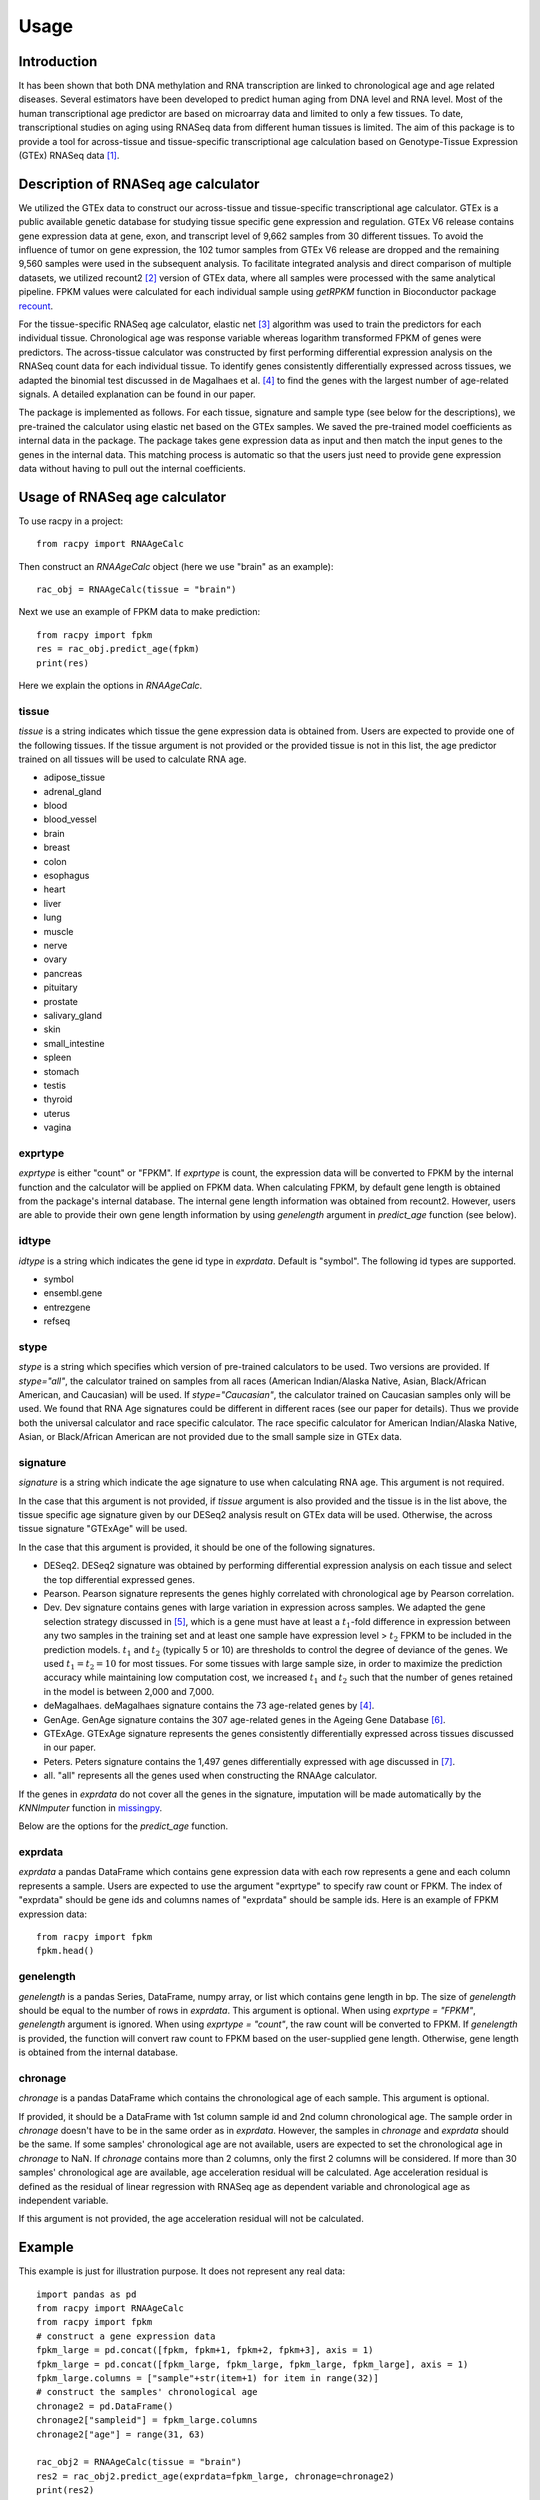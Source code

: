 =====
Usage
=====


Introduction
#############

It has been shown that both DNA methylation and RNA transcription are linked 
to chronological age and age related diseases. Several estimators have 
been developed to predict human aging from DNA level and RNA level. Most of the 
human transcriptional age predictor are based on microarray data and limited 
to only a few tissues. To date, transcriptional studies on aging using 
RNASeq data from different human tissues is limited. The aim of this package 
is to provide a tool for across-tissue and tissue-specific transcriptional age 
calculation based on Genotype-Tissue Expression (GTEx) RNASeq data 
[1]_.


Description of RNASeq age calculator
#######################################

We utilized the GTEx data to construct our across-tissue and tissue-specific 
transcriptional age calculator. GTEx is a public available genetic database 
for studying tissue specific gene expression and regulation. GTEx V6 release 
contains gene expression data at gene, exon, and transcript level of 9,662 
samples from 30 different tissues. To avoid the influence of tumor on gene 
expression, the 102 tumor samples from GTEx V6 release are dropped and 
the remaining 9,560 samples were used in the subsequent analysis. To 
facilitate integrated analysis and direct comparison of multiple datasets, 
we utilized recount2 [2]_ version of GTEx data, where 
all samples were processed with the same analytical pipeline. FPKM values 
were calculated for each individual sample using `getRPKM` function in 
Bioconductor package `recount <http://bioconductor.org/packages/release/bioc/html/recount.html>`_.

For the tissue-specific RNASeq age calculator, elastic net 
[3]_ algorithm was used to train the predictors for each 
individual tissue. Chronological age was response variable whereas logarithm 
transformed FPKM of genes were predictors. The across-tissue calculator was 
constructed by first performing differential expression analysis on the 
RNASeq count data for each individual tissue. To identify genes consistently 
differentially expressed across tissues, we adapted the binomial test 
discussed in de Magalhaes et al. [4]_ to find the genes with the 
largest number of age-related signals. A detailed explanation can be found 
in our paper.

The package is implemented as follows. For each tissue, signature and 
sample type (see below for the descriptions), we pre-trained the calculator 
using elastic net based on the GTEx samples. We saved the pre-trained model 
coefficients as internal data in the package. The package takes gene 
expression data as input and then match the input genes to the genes in the 
internal data. This matching process is automatic so that the users just 
need to provide gene expression data without having to pull out the 
internal coefficients.


Usage of RNASeq age calculator
#################################

To use racpy in a project::

    from racpy import RNAAgeCalc

Then construct an `RNAAgeCalc` object (here we use "brain" as an example)::

    rac_obj = RNAAgeCalc(tissue = "brain")

Next we use an example of FPKM data to make prediction::

    from racpy import fpkm
    res = rac_obj.predict_age(fpkm)
    print(res)

Here we explain the options in `RNAAgeCalc`.

tissue
************

`tissue` is a string indicates which tissue the gene expression data is
obtained from. Users are expected to provide one of the following tissues.
If the tissue argument is not provided or the provided tissue is not in this 
list, the age predictor trained on all tissues will be used to calculate 
RNA age.

* adipose_tissue    
* adrenal_gland    
* blood    
* blood_vessel    
* brain    
* breast    
* colon    
* esophagus    
* heart    
* liver    
* lung    
* muscle    
* nerve    
* ovary    
* pancreas    
* pituitary     
* prostate    
* salivary_gland    
* skin    
* small_intestine     
* spleen      
* stomach        
* testis       
* thyroid       
* uterus       
* vagina       


exprtype
************

`exprtype` is either "count" or "FPKM". If `exprtype` is count, the 
expression data will be converted to FPKM by the internal function and 
the calculator will be applied on FPKM data. When calculating FPKM, by default 
gene length is obtained from the package's internal database. The internal 
gene length information was obtained from recount2. However, users are able 
to provide their own gene length information by using `genelength` argument 
in `predict_age` function (see below).


idtype
**********
`idtype` is a string which indicates the gene id type in `exprdata`. Default 
is "symbol". The following id types are supported.  

* symbol    
* ensembl.gene    
* entrezgene   
* refseq   


stype
***********
`stype` is a string which specifies which version of pre-trained calculators 
to be used. Two versions are provided. If `stype="all"`, the calculator 
trained on samples from all races (American Indian/Alaska Native, Asian, 
Black/African American, and Caucasian) will be used. If `stype="Caucasian"`, 
the calculator trained on Caucasian samples only will be used. We found that 
RNA Age signatures could be different in different races (see our paper for 
details). Thus we provide both the universal calculator and race specific 
calculator. The race specific calculator for American Indian/Alaska Native, 
Asian, or Black/African American are not provided due to the small sample 
size in GTEx data.


signature
************
`signature` is a string which indicate the age signature to use when 
calculating RNA age. This argument is not required. 

In the case that this argument is not provided, if `tissue` argument is also
provided and the tissue is in the list above, the tissue specific age
signature given by our DESeq2 analysis result on GTEx data will be used. 
Otherwise, the across tissue signature "GTExAge" will be used. 

In the case that this argument is provided, it should be one of the following 
signatures. 

* DESeq2. DESeq2 signature was obtained by performing differential expression 
  analysis on each tissue and select the top differential expressed genes.  
* Pearson. Pearson signature represents the genes highly correlated with 
  chronological age by Pearson correlation.    
* Dev. Dev signature contains genes with large variation in expression across 
  samples. We adapted the gene selection strategy discussed in [5]_, which is 
  a gene must have at least a :math:`t_1`-fold difference in expression between 
  any two samples in the training set and at least one sample have expression 
  level > :math:`t_2` FPKM to be included in the prediction models. :math:`t_1` 
  and :math:`t_2` (typically 5 or 10) are thresholds to control the degree of 
  deviance of the genes. We used :math:`t_1 = t_2 = 10` for most tissues. 
  For some tissues with large sample size, in order to maximize the prediction 
  accuracy while maintaining low computation cost, we increased :math:`t_1` and 
  :math:`t_2` such that the number of genes retained in the model is between 
  2,000 and 7,000.    
* deMagalhaes. deMagalhaes signature contains the 73 age-related genes by [4]_.    
* GenAge. GenAge signature contains the 307 age-related genes in the Ageing 
  Gene Database [6]_.    
* GTExAge. GTExAge signature represents the genes consistently differentially 
  expressed across tissues discussed in our paper.   
* Peters. Peters signature contains the 1,497 genes differentially expressed 
  with age discussed in [7]_.    
* all. "all" represents all the genes used when constructing the RNAAge 
  calculator. 

If the genes in `exprdata` do not cover all the genes in the signature, 
imputation will be made automatically by the `KNNImputer` function in 
`missingpy <https://pypi.org/project/missingpy/>`__.

Below are the options for the `predict_age` function.

exprdata
**********

`exprdata` a pandas DataFrame which contains gene expression data
with each row represents a gene and each column represents a sample. Users are 
expected to use the argument "exprtype" to specify raw count or FPKM. The index 
of "exprdata" should be gene ids and columns names of "exprdata" should be sample ids.
Here is an example of FPKM expression data::
    
    from racpy import fpkm
    fpkm.head()


genelength
*************

`genelength` is a pandas Series, DataFrame, numpy array, or list which contains gene 
length in bp. The size of `genelength` should be equal to the number of rows in `exprdata`. 
This argument is optional. When using `exprtype = "FPKM"`, `genelength` argument is ignored. 
When using `exprtype = "count"`, the raw count will be converted to FPKM. If `genelength` 
is provided, the function will convert raw count to FPKM based on the user-supplied gene 
length. Otherwise, gene length is obtained from the internal database.


chronage
***********
`chronage` is a pandas DataFrame which contains the chronological age of each
sample. This argument is optional. 

If provided, it should be a DataFrame with 1st column sample id and 2nd column 
chronological age. The sample order in `chronage` doesn't have to be in the 
same order as in `exprdata`. However, the samples in `chronage` and `exprdata` 
should be the same. If some samples' chronological age are not available, 
users are expected to set the chronological age in `chronage` to NaN. If 
`chronage` contains more than 2 columns, only the first 2 columns will be 
considered. If more than 30 samples' chronological age are available, age 
acceleration residual will be calculated. Age acceleration residual is 
defined as the residual of linear regression with RNASeq age as dependent 
variable and chronological age as independent variable.

If this argument is not provided, the age acceleration residual will not be
calculated. 


Example
#############

This example is just for illustration purpose. It does not represent any real data::

    import pandas as pd
    from racpy import RNAAgeCalc
    from racpy import fpkm
    # construct a gene expression data
    fpkm_large = pd.concat([fpkm, fpkm+1, fpkm+2, fpkm+3], axis = 1)
    fpkm_large = pd.concat([fpkm_large, fpkm_large, fpkm_large, fpkm_large], axis = 1)
    fpkm_large.columns = ["sample"+str(item+1) for item in range(32)]
    # construct the samples' chronological age
    chronage2 = pd.DataFrame()
    chronage2["sampleid"] = fpkm_large.columns
    chronage2["age"] = range(31, 63)

    rac_obj2 = RNAAgeCalc(tissue = "brain")
    res2 = rac_obj2.predict_age(exprdata=fpkm_large, chronage=chronage2)
    print(res2)



Visualization
################

We suggest visualizing the results by plotting RNAAge vs chronological age. 
This can be done by calling `makeplot` function and passing in the DataFrame 
returned by `predict_age` function::

    import matplotlib.pyplot as plt
    from racpy import makeplot
    makeplot(res2)
    plt.show()


References
#############

.. [1] Lonsdale, John, et al. "The genotype-tissue expression (GTEx) project." Nature genetics 45.6 (2013): 580.
.. [2] Collado-Torres, Leonardo, et al. "Reproducible RNA-seq analysis using recount2." Nature biotechnology 35.4 (2017): 319-321.
.. [3] Zou, Hui, and Trevor Hastie. "Regularization and variable selection via the elastic net." Journal of the royal statistical society: series B (statistical methodology) 67.2 (2005): 301-320.
.. [4] De Magalhães, João Pedro, João Curado, and George M. Church. "Meta-analysis of age-related gene expression profiles identifies common signatures of aging." Bioinformatics 25.7 (2009): 875-881.
.. [5] Fleischer, Jason G., et al. "Predicting age from the transcriptome of human dermal fibroblasts." Genome biology 19.1 (2018): 221.
.. [6] de Magalhaes, Joao Pedro, and Olivier Toussaint. "GenAge: a genomic and proteomic network map of human ageing." FEBS letters 571.1-3 (2004): 243-247.
.. [7] Peters, Marjolein J., et al. "The transcriptional landscape of age in human peripheral blood." Nature communications 6.1 (2015): 1-14.